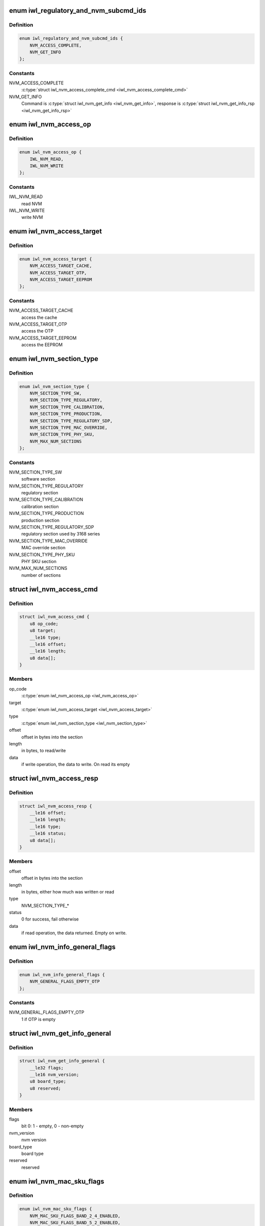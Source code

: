 .. -*- coding: utf-8; mode: rst -*-
.. src-file: drivers/net/wireless/intel/iwlwifi/fw/api/nvm-reg.h

.. _`iwl_regulatory_and_nvm_subcmd_ids`:

enum iwl_regulatory_and_nvm_subcmd_ids
======================================

.. c:type:: enum iwl_regulatory_and_nvm_subcmd_ids

    regulatory/NVM commands

.. _`iwl_regulatory_and_nvm_subcmd_ids.definition`:

Definition
----------

.. code-block:: c

    enum iwl_regulatory_and_nvm_subcmd_ids {
        NVM_ACCESS_COMPLETE,
        NVM_GET_INFO
    };

.. _`iwl_regulatory_and_nvm_subcmd_ids.constants`:

Constants
---------

NVM_ACCESS_COMPLETE
    \ :c:type:`struct iwl_nvm_access_complete_cmd <iwl_nvm_access_complete_cmd>`\ 

NVM_GET_INFO
    Command is \ :c:type:`struct iwl_nvm_get_info <iwl_nvm_get_info>`\ ,
    response is \ :c:type:`struct iwl_nvm_get_info_rsp <iwl_nvm_get_info_rsp>`\ 

.. _`iwl_nvm_access_op`:

enum iwl_nvm_access_op
======================

.. c:type:: enum iwl_nvm_access_op

    NVM access opcode

.. _`iwl_nvm_access_op.definition`:

Definition
----------

.. code-block:: c

    enum iwl_nvm_access_op {
        IWL_NVM_READ,
        IWL_NVM_WRITE
    };

.. _`iwl_nvm_access_op.constants`:

Constants
---------

IWL_NVM_READ
    read NVM

IWL_NVM_WRITE
    write NVM

.. _`iwl_nvm_access_target`:

enum iwl_nvm_access_target
==========================

.. c:type:: enum iwl_nvm_access_target

    target of the NVM_ACCESS_CMD

.. _`iwl_nvm_access_target.definition`:

Definition
----------

.. code-block:: c

    enum iwl_nvm_access_target {
        NVM_ACCESS_TARGET_CACHE,
        NVM_ACCESS_TARGET_OTP,
        NVM_ACCESS_TARGET_EEPROM
    };

.. _`iwl_nvm_access_target.constants`:

Constants
---------

NVM_ACCESS_TARGET_CACHE
    access the cache

NVM_ACCESS_TARGET_OTP
    access the OTP

NVM_ACCESS_TARGET_EEPROM
    access the EEPROM

.. _`iwl_nvm_section_type`:

enum iwl_nvm_section_type
=========================

.. c:type:: enum iwl_nvm_section_type

    section types for NVM_ACCESS_CMD

.. _`iwl_nvm_section_type.definition`:

Definition
----------

.. code-block:: c

    enum iwl_nvm_section_type {
        NVM_SECTION_TYPE_SW,
        NVM_SECTION_TYPE_REGULATORY,
        NVM_SECTION_TYPE_CALIBRATION,
        NVM_SECTION_TYPE_PRODUCTION,
        NVM_SECTION_TYPE_REGULATORY_SDP,
        NVM_SECTION_TYPE_MAC_OVERRIDE,
        NVM_SECTION_TYPE_PHY_SKU,
        NVM_MAX_NUM_SECTIONS
    };

.. _`iwl_nvm_section_type.constants`:

Constants
---------

NVM_SECTION_TYPE_SW
    software section

NVM_SECTION_TYPE_REGULATORY
    regulatory section

NVM_SECTION_TYPE_CALIBRATION
    calibration section

NVM_SECTION_TYPE_PRODUCTION
    production section

NVM_SECTION_TYPE_REGULATORY_SDP
    regulatory section used by 3168 series

NVM_SECTION_TYPE_MAC_OVERRIDE
    MAC override section

NVM_SECTION_TYPE_PHY_SKU
    PHY SKU section

NVM_MAX_NUM_SECTIONS
    number of sections

.. _`iwl_nvm_access_cmd`:

struct iwl_nvm_access_cmd
=========================

.. c:type:: struct iwl_nvm_access_cmd

    Request the device to send an NVM section

.. _`iwl_nvm_access_cmd.definition`:

Definition
----------

.. code-block:: c

    struct iwl_nvm_access_cmd {
        u8 op_code;
        u8 target;
        __le16 type;
        __le16 offset;
        __le16 length;
        u8 data[];
    }

.. _`iwl_nvm_access_cmd.members`:

Members
-------

op_code
    \ :c:type:`enum iwl_nvm_access_op <iwl_nvm_access_op>`\ 

target
    \ :c:type:`enum iwl_nvm_access_target <iwl_nvm_access_target>`\ 

type
    \ :c:type:`enum iwl_nvm_section_type <iwl_nvm_section_type>`\ 

offset
    offset in bytes into the section

length
    in bytes, to read/write

data
    if write operation, the data to write. On read its empty

.. _`iwl_nvm_access_resp`:

struct iwl_nvm_access_resp
==========================

.. c:type:: struct iwl_nvm_access_resp

    response to NVM_ACCESS_CMD

.. _`iwl_nvm_access_resp.definition`:

Definition
----------

.. code-block:: c

    struct iwl_nvm_access_resp {
        __le16 offset;
        __le16 length;
        __le16 type;
        __le16 status;
        u8 data[];
    }

.. _`iwl_nvm_access_resp.members`:

Members
-------

offset
    offset in bytes into the section

length
    in bytes, either how much was written or read

type
    NVM_SECTION_TYPE\_\*

status
    0 for success, fail otherwise

data
    if read operation, the data returned. Empty on write.

.. _`iwl_nvm_info_general_flags`:

enum iwl_nvm_info_general_flags
===============================

.. c:type:: enum iwl_nvm_info_general_flags

    flags in NVM_GET_INFO resp

.. _`iwl_nvm_info_general_flags.definition`:

Definition
----------

.. code-block:: c

    enum iwl_nvm_info_general_flags {
        NVM_GENERAL_FLAGS_EMPTY_OTP
    };

.. _`iwl_nvm_info_general_flags.constants`:

Constants
---------

NVM_GENERAL_FLAGS_EMPTY_OTP
    1 if OTP is empty

.. _`iwl_nvm_get_info_general`:

struct iwl_nvm_get_info_general
===============================

.. c:type:: struct iwl_nvm_get_info_general

    general NVM data

.. _`iwl_nvm_get_info_general.definition`:

Definition
----------

.. code-block:: c

    struct iwl_nvm_get_info_general {
        __le32 flags;
        __le16 nvm_version;
        u8 board_type;
        u8 reserved;
    }

.. _`iwl_nvm_get_info_general.members`:

Members
-------

flags
    bit 0: 1 - empty, 0 - non-empty

nvm_version
    nvm version

board_type
    board type

reserved
    reserved

.. _`iwl_nvm_mac_sku_flags`:

enum iwl_nvm_mac_sku_flags
==========================

.. c:type:: enum iwl_nvm_mac_sku_flags

    flags in \ :c:type:`struct iwl_nvm_get_info_sku <iwl_nvm_get_info_sku>`\ 

.. _`iwl_nvm_mac_sku_flags.definition`:

Definition
----------

.. code-block:: c

    enum iwl_nvm_mac_sku_flags {
        NVM_MAC_SKU_FLAGS_BAND_2_4_ENABLED,
        NVM_MAC_SKU_FLAGS_BAND_5_2_ENABLED,
        NVM_MAC_SKU_FLAGS_802_11N_ENABLED,
        NVM_MAC_SKU_FLAGS_802_11AC_ENABLED,
        NVM_MAC_SKU_FLAGS_802_11AX_ENABLED,
        NVM_MAC_SKU_FLAGS_MIMO_DISABLED,
        NVM_MAC_SKU_FLAGS_WAPI_ENABLED,
        NVM_MAC_SKU_FLAGS_REG_CHECK_ENABLED,
        NVM_MAC_SKU_FLAGS_API_LOCK_ENABLED
    };

.. _`iwl_nvm_mac_sku_flags.constants`:

Constants
---------

NVM_MAC_SKU_FLAGS_BAND_2_4_ENABLED
    true if 2.4 band enabled

NVM_MAC_SKU_FLAGS_BAND_5_2_ENABLED
    true if 5.2 band enabled

NVM_MAC_SKU_FLAGS_802_11N_ENABLED
    true if 11n enabled

NVM_MAC_SKU_FLAGS_802_11AC_ENABLED
    true if 11ac enabled

NVM_MAC_SKU_FLAGS_802_11AX_ENABLED
    true if 11ax enabled

NVM_MAC_SKU_FLAGS_MIMO_DISABLED
    true if MIMO disabled

NVM_MAC_SKU_FLAGS_WAPI_ENABLED
    true if WAPI enabled

NVM_MAC_SKU_FLAGS_REG_CHECK_ENABLED
    true if regulatory checker enabled

NVM_MAC_SKU_FLAGS_API_LOCK_ENABLED
    true if API lock enabled

.. _`iwl_nvm_get_info_sku`:

struct iwl_nvm_get_info_sku
===========================

.. c:type:: struct iwl_nvm_get_info_sku

    mac information

.. _`iwl_nvm_get_info_sku.definition`:

Definition
----------

.. code-block:: c

    struct iwl_nvm_get_info_sku {
        __le32 mac_sku_flags;
    }

.. _`iwl_nvm_get_info_sku.members`:

Members
-------

mac_sku_flags
    flags for SKU, see \ :c:type:`enum iwl_nvm_mac_sku_flags <iwl_nvm_mac_sku_flags>`\ 

.. _`iwl_nvm_get_info_phy`:

struct iwl_nvm_get_info_phy
===========================

.. c:type:: struct iwl_nvm_get_info_phy

    phy information

.. _`iwl_nvm_get_info_phy.definition`:

Definition
----------

.. code-block:: c

    struct iwl_nvm_get_info_phy {
        __le32 tx_chains;
        __le32 rx_chains;
    }

.. _`iwl_nvm_get_info_phy.members`:

Members
-------

tx_chains
    BIT 0 chain A, BIT 1 chain B

rx_chains
    BIT 0 chain A, BIT 1 chain B

.. _`iwl_nvm_get_info_regulatory`:

struct iwl_nvm_get_info_regulatory
==================================

.. c:type:: struct iwl_nvm_get_info_regulatory

    regulatory information

.. _`iwl_nvm_get_info_regulatory.definition`:

Definition
----------

.. code-block:: c

    struct iwl_nvm_get_info_regulatory {
        __le32 lar_enabled;
        __le16 channel_profile[IWL_NUM_CHANNELS];
        __le16 reserved;
    }

.. _`iwl_nvm_get_info_regulatory.members`:

Members
-------

lar_enabled
    is LAR enabled

channel_profile
    regulatory data of this channel

reserved
    reserved

.. _`iwl_nvm_get_info_rsp`:

struct iwl_nvm_get_info_rsp
===========================

.. c:type:: struct iwl_nvm_get_info_rsp

    response to get NVM data

.. _`iwl_nvm_get_info_rsp.definition`:

Definition
----------

.. code-block:: c

    struct iwl_nvm_get_info_rsp {
        struct iwl_nvm_get_info_general general;
        struct iwl_nvm_get_info_sku mac_sku;
        struct iwl_nvm_get_info_phy phy_sku;
        struct iwl_nvm_get_info_regulatory regulatory;
    }

.. _`iwl_nvm_get_info_rsp.members`:

Members
-------

general
    general NVM data

mac_sku
    data relating to MAC sku

phy_sku
    data relating to PHY sku

regulatory
    regulatory data

.. _`iwl_nvm_access_complete_cmd`:

struct iwl_nvm_access_complete_cmd
==================================

.. c:type:: struct iwl_nvm_access_complete_cmd

    NVM_ACCESS commands are completed

.. _`iwl_nvm_access_complete_cmd.definition`:

Definition
----------

.. code-block:: c

    struct iwl_nvm_access_complete_cmd {
        __le32 reserved;
    }

.. _`iwl_nvm_access_complete_cmd.members`:

Members
-------

reserved
    reserved

.. _`iwl_mcc_update_cmd_v1`:

struct iwl_mcc_update_cmd_v1
============================

.. c:type:: struct iwl_mcc_update_cmd_v1

    Request the device to update geographic regulatory profile according to the given MCC (Mobile Country Code). The MCC is two letter-code, ascii upper case[A-Z] or '00' for world domain. 'ZZ' MCC will be used to switch to NVM default profile; in this case, the MCC in the cmd response will be the relevant MCC in the NVM.

.. _`iwl_mcc_update_cmd_v1.definition`:

Definition
----------

.. code-block:: c

    struct iwl_mcc_update_cmd_v1 {
        __le16 mcc;
        u8 source_id;
        u8 reserved;
    }

.. _`iwl_mcc_update_cmd_v1.members`:

Members
-------

mcc
    given mobile country code

source_id
    the source from where we got the MCC, see iwl_mcc_source

reserved
    reserved for alignment

.. _`iwl_mcc_update_cmd`:

struct iwl_mcc_update_cmd
=========================

.. c:type:: struct iwl_mcc_update_cmd

    Request the device to update geographic regulatory profile according to the given MCC (Mobile Country Code). The MCC is two letter-code, ascii upper case[A-Z] or '00' for world domain. 'ZZ' MCC will be used to switch to NVM default profile; in this case, the MCC in the cmd response will be the relevant MCC in the NVM.

.. _`iwl_mcc_update_cmd.definition`:

Definition
----------

.. code-block:: c

    struct iwl_mcc_update_cmd {
        __le16 mcc;
        u8 source_id;
        u8 reserved;
        __le32 key;
        u8 reserved2[20];
    }

.. _`iwl_mcc_update_cmd.members`:

Members
-------

mcc
    given mobile country code

source_id
    the source from where we got the MCC, see iwl_mcc_source

reserved
    reserved for alignment

key
    integrity key for MCC API OEM testing

reserved2
    reserved

.. _`iwl_mcc_update_resp_v1`:

struct iwl_mcc_update_resp_v1
=============================

.. c:type:: struct iwl_mcc_update_resp_v1

    response to MCC_UPDATE_CMD. Contains the new channel control profile map, if changed, and the new MCC (mobile country code). The new MCC may be different than what was requested in MCC_UPDATE_CMD.

.. _`iwl_mcc_update_resp_v1.definition`:

Definition
----------

.. code-block:: c

    struct iwl_mcc_update_resp_v1 {
        __le32 status;
        __le16 mcc;
        u8 cap;
        u8 source_id;
        __le32 n_channels;
        __le32 channels[0];
    }

.. _`iwl_mcc_update_resp_v1.members`:

Members
-------

status
    see \ :c:type:`enum iwl_mcc_update_status <iwl_mcc_update_status>`\ 

mcc
    the new applied MCC

cap
    capabilities for all channels which matches the MCC

source_id
    the MCC source, see iwl_mcc_source

n_channels
    number of channels in \ ``channels_data``\  (may be 14, 39, 50 or 51
    channels, depending on platform)

channels
    channel control data map, DWORD for each channel. Only the first
    16bits are used.

.. _`iwl_geo_information`:

enum iwl_geo_information
========================

.. c:type:: enum iwl_geo_information

    geographic information.

.. _`iwl_geo_information.definition`:

Definition
----------

.. code-block:: c

    enum iwl_geo_information {
        GEO_NO_INFO,
        GEO_WMM_ETSI_5GHZ_INFO
    };

.. _`iwl_geo_information.constants`:

Constants
---------

GEO_NO_INFO
    no special info for this geo profile.

GEO_WMM_ETSI_5GHZ_INFO
    this geo profile limits the WMM params
    for the 5 GHz band.

.. _`iwl_mcc_update_resp`:

struct iwl_mcc_update_resp
==========================

.. c:type:: struct iwl_mcc_update_resp

    response to MCC_UPDATE_CMD. Contains the new channel control profile map, if changed, and the new MCC (mobile country code). The new MCC may be different than what was requested in MCC_UPDATE_CMD.

.. _`iwl_mcc_update_resp.definition`:

Definition
----------

.. code-block:: c

    struct iwl_mcc_update_resp {
        __le32 status;
        __le16 mcc;
        u8 cap;
        u8 source_id;
        __le16 time;
        __le16 geo_info;
        __le32 n_channels;
        __le32 channels[0];
    }

.. _`iwl_mcc_update_resp.members`:

Members
-------

status
    see \ :c:type:`enum iwl_mcc_update_status <iwl_mcc_update_status>`\ 

mcc
    the new applied MCC

cap
    capabilities for all channels which matches the MCC

source_id
    the MCC source, see iwl_mcc_source

time
    time elapsed from the MCC test start (in 30 seconds TU)

geo_info
    geographic specific profile information
    see \ :c:type:`enum iwl_geo_information <iwl_geo_information>`\ .

n_channels
    number of channels in \ ``channels_data``\  (may be 14, 39, 50 or 51
    channels, depending on platform)

channels
    channel control data map, DWORD for each channel. Only the first
    16bits are used.

.. _`iwl_mcc_chub_notif`:

struct iwl_mcc_chub_notif
=========================

.. c:type:: struct iwl_mcc_chub_notif

    chub notifies of mcc change (MCC_CHUB_UPDATE_CMD = 0xc9) The Chub (Communication Hub, CommsHUB) is a HW component that connects to the cellular and connectivity cores that gets updates of the mcc, and notifies the ucode directly of any mcc change. The ucode requests the driver to request the device to update geographic regulatory  profile according to the given MCC (Mobile Country Code). The MCC is two letter-code, ascii upper case[A-Z] or '00' for world domain. 'ZZ' MCC will be used to switch to NVM default profile; in this case, the MCC in the cmd response will be the relevant MCC in the NVM.

.. _`iwl_mcc_chub_notif.definition`:

Definition
----------

.. code-block:: c

    struct iwl_mcc_chub_notif {
        __le16 mcc;
        u8 source_id;
        u8 reserved1;
    }

.. _`iwl_mcc_chub_notif.members`:

Members
-------

mcc
    given mobile country code

source_id
    identity of the change originator, see iwl_mcc_source

reserved1
    reserved for alignment

.. This file was automatic generated / don't edit.

